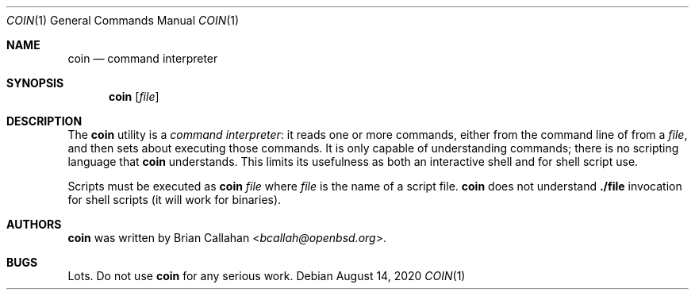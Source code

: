 .\"
.\" Copyright (c) 2020 Brian Callahan <bcallah@openbsd.org>
.\"
.\" Permission to use, copy, modify, and distribute this software for any
.\" purpose with or without fee is hereby granted, provided that the above
.\" copyright notice and this permission notice appear in all copies.
.\"
.\" THE SOFTWARE IS PROVIDED "AS IS" AND THE AUTHOR DISCLAIMS ALL WARRANTIES
.\" WITH REGARD TO THIS SOFTWARE INCLUDING ALL IMPLIED WARRANTIES OF
.\" MERCHANTABILITY AND FITNESS. IN NO EVENT SHALL THE AUTHOR BE LIABLE FOR
.\" ANY SPECIAL, DIRECT, INDIRECT, OR CONSEQUENTIAL DAMAGES OR ANY DAMAGES
.\" WHATSOEVER RESULTING FROM LOSS OF USE, DATA OR PROFITS, WHETHER IN AN
.\" ACTION OF CONTRACT, NEGLIGENCE OR OTHER TORTIOUS ACTION, ARISING OUT OF
.\" OR IN CONNECTION WITH THE USE OR PERFORMANCE OF THIS SOFTWARE.
.\"
.Dd August 14, 2020
.Dt COIN 1
.Os
.Sh NAME
.Nm coin
.Nd command interpreter
.Sh SYNOPSIS
.Nm
.Op Ar file
.Sh DESCRIPTION
The
.Nm
utility is a
.Em command interpreter :
it reads one or more commands, either from the command line of from a
.Ar file ,
and then sets about executing those commands.
It is only capable of understanding commands; there is no scripting language
that
.Nm
understands.
This limits its usefulness as both an interactive shell and for shell script
use.
.Pp
Scripts must be executed as
.Nm Ar file
where
.Ar file
is the name of a script file.
.Nm
does not understand
.Sy ./file
invocation for shell scripts (it will work for binaries).
.Sh AUTHORS
.Nm
was written by
.An Brian Callahan Aq Mt bcallah@openbsd.org .
.Sh BUGS
Lots.
Do not use
.Nm
for any serious work.

